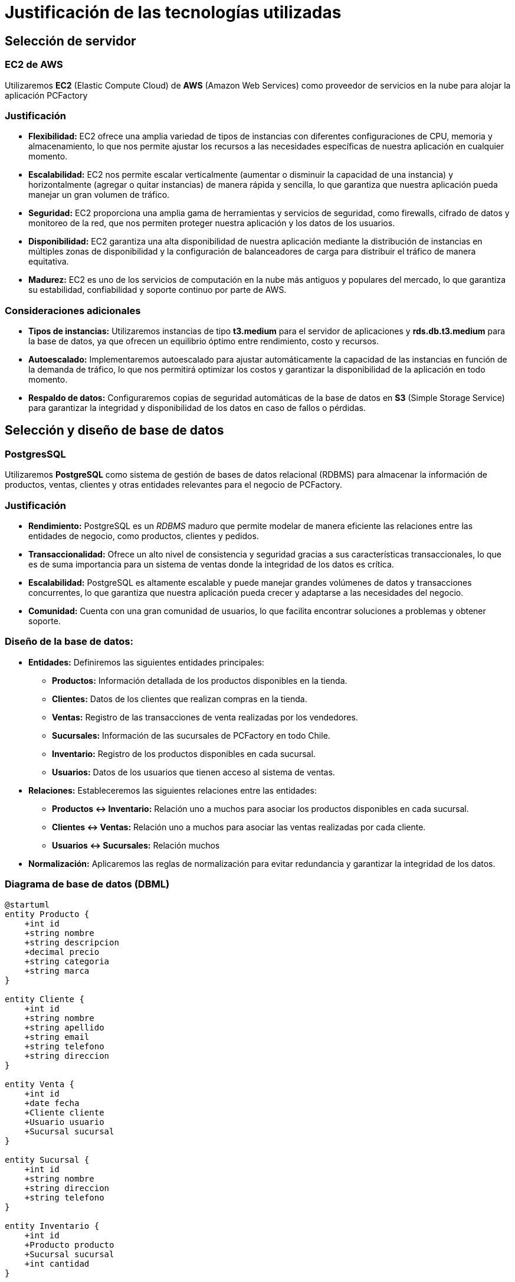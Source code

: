 = Justificación de las tecnologías utilizadas

== Selección de servidor

=== EC2 de AWS
Utilizaremos *EC2* (Elastic Compute Cloud) de *AWS* (Amazon Web Services) como proveedor de servicios en la nube para alojar la aplicación PCFactory

=== Justificación
* *Flexibilidad:* EC2 ofrece una amplia variedad de tipos de instancias con diferentes configuraciones de CPU, memoria y almacenamiento, lo que nos permite ajustar los recursos a las necesidades específicas de nuestra aplicación en cualquier momento.

* *Escalabilidad:* EC2 nos permite escalar verticalmente (aumentar o disminuir la capacidad de una instancia) y horizontalmente (agregar o quitar instancias) de manera rápida y sencilla, lo que garantiza que nuestra aplicación pueda manejar un gran volumen de tráfico.

* *Seguridad:* EC2 proporciona una amplia gama de herramientas y servicios de seguridad, como firewalls, cifrado de datos y monitoreo de la red, que nos permiten proteger nuestra aplicación y los datos de los usuarios.

* *Disponibilidad:* EC2 garantiza una alta disponibilidad de nuestra aplicación mediante la distribución de instancias en múltiples zonas de disponibilidad y la configuración de balanceadores de carga para distribuir el tráfico de manera equitativa.

* *Madurez:* EC2 es uno de los servicios de computación en la nube más antiguos y populares del mercado, lo que garantiza su estabilidad, confiabilidad y soporte continuo por parte de AWS. 

=== Consideraciones adicionales
* *Tipos de instancias:* Utilizaremos instancias de tipo *t3.medium* para el servidor de aplicaciones y *rds.db.t3.medium* para la base de datos, ya que ofrecen un equilibrio óptimo entre rendimiento, costo y recursos.

* *Autoescalado:* Implementaremos autoescalado para ajustar automáticamente la capacidad de las instancias en función de la demanda de tráfico, lo que nos permitirá optimizar los costos y garantizar la disponibilidad de la aplicación en todo momento.

* *Respaldo de datos:* Configuraremos copias de seguridad automáticas de la base de datos en *S3* (Simple Storage Service) para garantizar la integridad y disponibilidad de los datos en caso de fallos o pérdidas.

== Selección y diseño de base de datos

=== PostgresSQL
Utilizaremos *PostgreSQL* como sistema de gestión de bases de datos relacional (RDBMS) para almacenar la información de productos, ventas, clientes y otras entidades relevantes para el negocio de PCFactory.

=== Justificación
* *Rendimiento:* PostgreSQL es un _RDBMS_ maduro que permite modelar de manera eficiente las relaciones entre las entidades de negocio, como productos, clientes y pedidos.

* *Transaccionalidad:* Ofrece un alto nivel de consistencia y seguridad gracias a sus características transaccionales, lo que es de suma importancia para un sistema de ventas donde la integridad de los datos es crítica.

* *Escalabilidad:* PostgreSQL es altamente escalable y puede manejar grandes volúmenes de datos y transacciones concurrentes, lo que garantiza que nuestra aplicación pueda crecer y adaptarse a las necesidades del negocio.

* *Comunidad:* Cuenta con una gran comunidad de usuarios, lo que facilita encontrar soluciones a problemas y obtener soporte.

=== Diseño de la base de datos:

* *Entidades:* Definiremos las siguientes entidades principales:
  - *Productos:* Información detallada de los productos disponibles en la tienda.
  - *Clientes:* Datos de los clientes que realizan compras en la tienda.
  - *Ventas:* Registro de las transacciones de venta realizadas por los vendedores.
  - *Sucursales:* Información de las sucursales de PCFactory en todo Chile.
  - *Inventario:* Registro de los productos disponibles en cada sucursal.
  - *Usuarios:* Datos de los usuarios que tienen acceso al sistema de ventas.

* *Relaciones:* Estableceremos las siguientes relaciones entre las entidades: 
  - *Productos <-> Inventario:* Relación uno a muchos para asociar los productos disponibles en cada sucursal.
  - *Clientes <-> Ventas:* Relación uno a muchos para asociar las ventas realizadas por cada cliente.
  - *Usuarios <-> Sucursales:* Relación muchos

* *Normalización:* Aplicaremos las reglas de normalización para evitar redundancia y garantizar la integridad de los datos.

=== Diagrama de base de datos (DBML)

[plantuml]
----
@startuml
entity Producto {
    +int id
    +string nombre
    +string descripcion
    +decimal precio
    +string categoria
    +string marca
}

entity Cliente {
    +int id
    +string nombre
    +string apellido
    +string email
    +string telefono
    +string direccion
}

entity Venta {
    +int id
    +date fecha
    +Cliente cliente
    +Usuario usuario
    +Sucursal sucursal
}

entity Sucursal {
    +int id
    +string nombre
    +string direccion
    +string telefono
}

entity Inventario {
    +int id
    +Producto producto
    +Sucursal sucursal
    +int cantidad
}

entity Usuario {
    +int id
    +string nombreUsuario
    +string contrasena
    +Sucursal sucursal
}

Producto ||--|{ Inventario : contiene
Cliente ||--|{ Venta : realiza
Venta ||--|{ Usuario : realizada_por
Venta ||--|{ Sucursal : en_sucursal
Inventario ||--|{ Sucursal : en_sucursal
Usuario ||--|{ Sucursal : trabaja_en
@enduml
----

== Diseño de endpoint REST

=== API RESTful

Adoptaremos un enfoque RESTful para diseñar los endpoints de la API, utilizando HTTP methods y URLs significativas para representar las operaciones CRUD (Create, Read, Update, Delete) sobre los recursos de nuestra aplicación.

=== Justificación

* *Simplicidad:* REST es un estilo de arquitectura simple y fácil de entender, que utiliza los métodos HTTP estándar (GET, POST, PUT, DELETE) para realizar operaciones sobre los recursos de la aplicación.

* *Estandar de la industria:* REST es un estándar de la industria ampliamente utilizado en el desarrollo de APIs, lo que facilita la integración con otras aplicaciones y servicios.

* *Escalabilidad:* REST es altamente escalable y permite la creación de APIs flexibles y modulares, que pueden adaptarse a los cambios en los requisitos del negocio.

* *Compatibilidad:* REST es compatible con la mayoría de los lenguajes de programación y frameworks, lo que nos permite implementar la API en cualquier tecnología que elijamos.

=== Diseño de endpoints

* *Recursos:* Identifiacremos los recursos principales de la aplicación, como productos, clientes, ventas, sucursales, inventario y usuarios.

* *Métodos HTTP:* Utilizaremos los siguientes métodos HTTP para realizar operaciones CRUD sobre los recursos:
  - *GET:* Obtener información de un recurso o una colección de recursos.
  - *POST:* Crear un nuevo recurso.
  - *PUT:* Actualizar un recurso existente.
  - *DELETE:* Eliminar un recurso existente.

* *Formato de datos:* Utilizaremos JSON como formato de intercambio de datos para las peticiones y respuestas de la API, ya que es ligero, legible y ampliamente compatible.

=== Consideraciones adicionales

* *Versionamiento:* Implementaremos versionamiento en la API para garantizar la compatibilidad con versiones anteriores y futuras de la aplicación.

* *Autenticación y autorización:* Utilizaremos mecanismos de autenticación y autorización, como tokens JWT (JSON Web Tokens) y roles de usuario, para proteger los endpoints y restringir el acceso a los recursos.

* *Paginación y filtros:* Implementaremos paginación y filtros en los endpoints para manejar grandes volúmenes de datos y mejorar el rendimiento de la API.

* *Logs y monitoreo:* Configuraremos logs y monitoreo en la API para rastrear las peticiones, identificar errores y mejorar la seguridad y el rendimiento de la aplicación.

=== Ejemplos de endpoints

* *Obtener todos los productos:*
  - *GET /api/productos* (Obtener todos los productos disponibles)
  - *GET /api/productos/{id}* (Obtener un producto específico)
  - *POST /api/productos* (Crear un nuevo producto)
  - *PUT /api/productos/{id}* (Actualizar un producto existente)
  - *DELETE /api/productos/{id}* (Eliminar un producto existente)

=== Diagrama de endpoints

[plantuml]
----
@startuml
actor Cliente
participant LoadBalancer
participant Servidor
participant BaseDatos

Cliente -> LoadBalancer : GET /api/productos
LoadBalancer -> Servidor : Forward
Servidor -> BaseDatos : Consulta productos
BaseDatos --> Servidor : Resultados
Servidor --> Cliente : HTTP 200, JSON
@enduml
----
